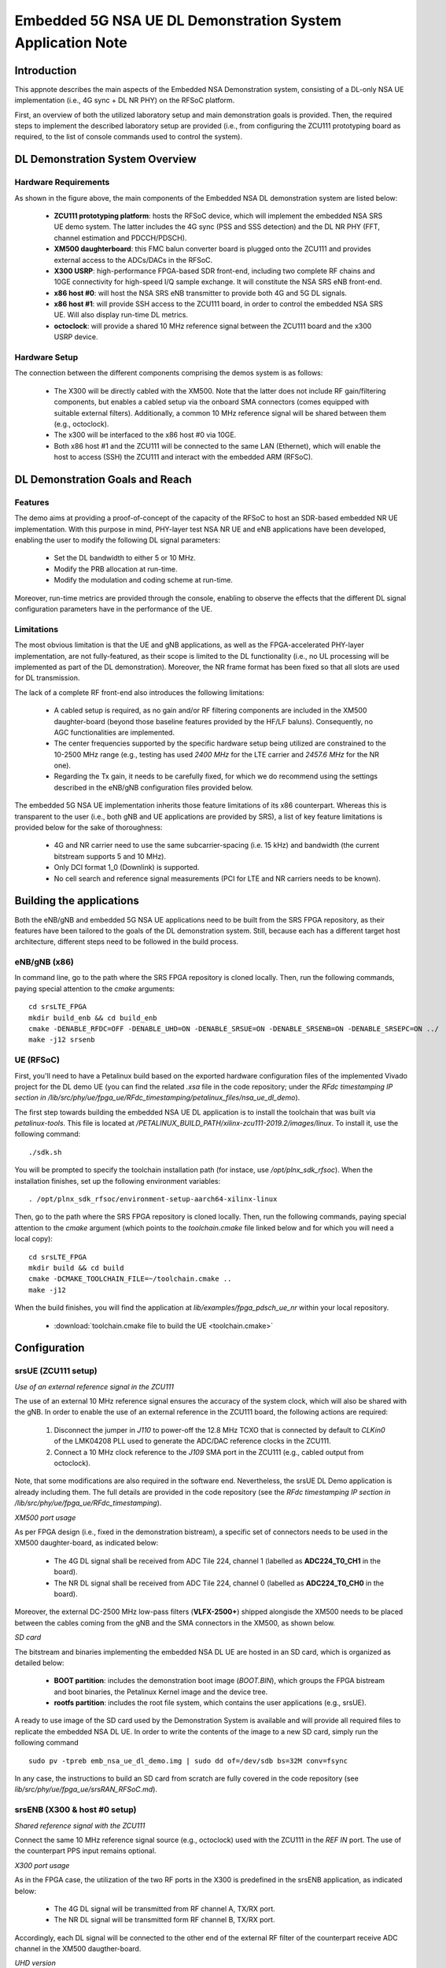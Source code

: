 .. Embedded 5G NSA DL Demonstration System Application Note

.. _5g_nsa_emb_demo_appnote:

Embedded 5G NSA UE DL Demonstration System Application Note
===========================================================

Introduction
************

This appnote describes the main aspects of the Embedded NSA Demonstration system, consisting of a 
DL-only NSA UE implementation (i.e., 4G sync + DL NR PHY) on the RFSoC platform.

First, an overview of both the utilized laboratory setup and main demonstration goals is provided. 
Then, the required steps to implement the described laboratory setup are provided (i.e., from 
configuring the ZCU111 prototyping board as required, to the list of console commands used to 
control the system).

DL Demonstration System Overview
********************************

Hardware Requirements
---------------------

.. image:: .imgs/5g_nsa_emb_demo_lab_setup.png
  :align: center

As shown in the figure above, the main components of the Embedded NSA DL demonstration system are 
listed below:

  - **ZCU111 prototyping platform**: hosts the RFSoC device, which will implement the embedded NSA SRS UE demo system. The latter includes the 4G sync (PSS and SSS detection) and the DL NR PHY (FFT, channel estimation and PDCCH/PDSCH).
  - **XM500 daughterboard**: this FMC balun converter board is plugged onto the ZCU111 and provides external access to the ADCs/DACs in the RFSoC.
  - **X300 USRP**: high-performance FPGA-based SDR front-end, including two complete RF chains and 10GE connectivity for high-speed I/Q sample exchange. It will constitute the NSA SRS eNB front-end.
  - **x86 host #0**: will host the NSA SRS eNB transmitter to provide both 4G and 5G DL signals.
  - **x86 host #1**: will provide SSH access to the ZCU111 board, in order to control the embedded NSA SRS UE. Will also display run-time DL metrics.
  - **octoclock**: will provide a shared 10 MHz reference signal between the ZCU111 board and the x300 USRP device.

Hardware Setup
--------------

The connection between the different components comprising the demos system is as follows:

  - The X300 will be directly cabled with the XM500. Note that the latter does not include RF gain/filtering components, but enables a cabled setup via the onboard SMA connectors (comes equipped with suitable external filters). Additionally, a common 10 MHz reference signal will be shared between them (e.g., octoclock).
  - The x300 will be interfaced to the x86 host #0 via 10GE.
  - Both x86 host #1 and the ZCU111 will be connected to the same LAN (Ethernet), which will enable the host to access (SSH) the ZCU111 and interact with the embedded ARM (RFSoC).

DL Demonstration Goals and Reach
********************************

Features
--------

The demo aims at providing a proof-of-concept of the capacity of the RFSoC to host an SDR-based 
embedded NR UE implementation. With this purpose in mind, PHY-layer test NSA NR UE and eNB 
applications have been developed, enabling the user to modify the following DL signal parameters:

  - Set the DL bandwidth to either 5 or 10 MHz.
  - Modify the PRB allocation at run-time.
  - Modify the modulation and coding scheme at run-time.

Moreover, run-time metrics are provided through the console, enabling to observe the effects that 
the different DL signal configuration parameters have in the performance of the UE.

Limitations
-----------

The most obvious limitation is that the UE and gNB applications, as well as the FPGA-accelerated 
PHY-layer implementation, are not fully-featured, as their scope is limited to the DL 
functionality (i.e., no UL processing will be implemented as part of the DL demonstration). 
Moreover, the NR frame format has been fixed so that all slots are used for DL transmission.

The lack of a complete RF front-end also introduces the following limitations:

  - A cabled setup is required, as no gain and/or RF filtering components are included in the XM500 daughter-board (beyond those baseline features provided by the HF/LF baluns). Consequently, no AGC functionalities are implemented.
  - The center frequencies supported by the specific hardware setup being utilized are constrained to the 10-2500 MHz range (e.g., testing has used *2400 MHz* for the LTE carrier and *2457.6 MHz* for the NR one).
  - Regarding the Tx gain, it needs to be carefully fixed, for which we do recommend using the settings described in the eNB/gNB configuration files provided below.

The embedded 5G NSA UE implementation inherits those feature limitations of its x86 counterpart. 
Whereas this is transparent to the user (i.e., both gNB and UE applications are provided by SRS), 
a list of key feature limitations is provided below for the sake of thoroughness:

  - 4G and NR carrier need to use the same subcarrier-spacing (i.e. 15 kHz) and bandwidth (the current bitstream supports 5 and 10 MHz).
  - Only DCI format 1_0 (Downlink) is supported.
  - No cell search and reference signal measurements (PCI for LTE and NR carriers needs to be known).

Building the applications
**************************

Both the eNB/gNB and embedded 5G NSA UE applications need to be built from the SRS FPGA 
repository, as their features have been tailored to the goals of the DL demonstration system. 
Still, because each has a different target host architecture, different steps need to be followed 
in the build process.

eNB/gNB (x86)
-------------

In command line, go to the path where the SRS FPGA repository is cloned locally. Then, run the 
following commands, paying special attention to the *cmake* arguments::

  cd srsLTE_FPGA
  mkdir build_enb && cd build_enb
  cmake -DENABLE_RFDC=OFF -DENABLE_UHD=ON -DENABLE_SRSUE=ON -DENABLE_SRSENB=ON -DENABLE_SRSEPC=ON ../
  make -j12 srsenb

UE (RFSoC)
----------

First, you'll need to have a Petalinux build based on the exported hardware configuration files 
of the implemented Vivado project for the DL demo UE (you can find the related *.xsa* file in the 
code repository; under the *RFdc timestamping IP section in
/lib/src/phy/ue/fpga_ue/RFdc_timestamping/petalinux_files/nsa_ue_dl_demo*).

The first step towards building the embedded NSA UE DL application is to install the toolchain 
that was built via *petalinux-tools*. This file is located at
*/PETALINUX_BUILD_PATH/xilinx-zcu111-2019.2/images/linux*. To install it, use the following 
command::

  ./sdk.sh

You will be prompted to specify the toolchain installation path (for instace, use 
*/opt/plnx_sdk_rfsoc*). When the installation finishes, set up the following environment 
variables::

  . /opt/plnx_sdk_rfsoc/environment-setup-aarch64-xilinx-linux

Then, go to the path where the SRS FPGA repository is cloned locally. Then, run the following
commands, paying special attention to the *cmake* argument (which points to the *toolchain.cmake*
file linked below and for which you will need a local copy)::

  cd srsLTE_FPGA
  mkdir build && cd build
  cmake -DCMAKE_TOOLCHAIN_FILE=~/toolchain.cmake ..
  make -j12

When the build finishes, you will find the application at *lib/examples/fpga_pdsch_ue_nr*
within your local repository.

  - :download:`toolchain.cmake file to build the UE <toolchain.cmake>`

Configuration
*************

srsUE (ZCU111 setup)
--------------------

*Use of an external reference signal in the ZCU111*

The use of an external 10 MHz reference signal ensures the accuracy of the system clock, which 
will also be shared with the gNB. In order to enable the use of an external reference in the 
ZCU111 board, the following actions are required:

  1. Disconnect the jumper in *J110* to power-off the 12.8 MHz TCXO that is connected by default to *CLKin0* of the LMK04208 PLL used to generate the ADC/DAC reference clocks in the ZCU111.
  2. Connect a 10 MHz clock reference to the *J109* SMA port in the ZCU111 (e.g., cabled output from octoclock).

.. image:: .imgs/zcu111_J109_J100_config.png
  :align: center

Note, that some modifications are also required in the software end. Nevertheless, the srsUE DL 
Demo application is already including them. The full details are provided in the code repository 
(see the *RFdc timestamping IP section in /lib/src/phy/ue/fpga_ue/RFdc_timestamping*).

*XM500 port usage*

As per FPGA design (i.e., fixed in the demonstration bistream), a specific set of connectors 
needs to be used in the XM500 daughter-board, as indicated below:

  - The 4G DL signal shall be received from ADC Tile 224, channel 1 (labelled as **ADC224_T0_CH1** in the board).
  - The NR DL signal shall be received from ADC Tile 224, channel 0 (labelled as **ADC224_T0_CH0** in the board).

Moreover, the external DC-2500 MHz low-pass filters (**VLFX-2500+**) shipped alongisde the XM500 
needs to be placed between the cables coming from the gNB and the SMA connectors in the XM500, as 
shown below.

.. image:: .imgs/zcu111_external_filter_detail.png
  :align: center

*SD card*

The bitstream and binaries implementing the embedded NSA DL UE are hosted in an SD card, which is
organized as detailed below:

  - **BOOT partition**: includes the demonstration boot image (*BOOT.BIN*), which groups the FPGA bistream and boot binaries, the Petalinux Kernel image and the device tree.
  - **rootfs partition**: includes the root file system, which contains the user applications (e.g., srsUE).

A ready to use image of the SD card used by the Demonstration System is available and will 
provide all required files to replicate the embedded NSA DL UE. In order to write the contents of 
the image to a new SD card, simply run the following command ::

  sudo pv -tpreb emb_nsa_ue_dl_demo.img | sudo dd of=/dev/sdb bs=32M conv=fsync

In any case, the instructions to build an SD card from scratch are fully covered in the code 
repository (see *lib/src/phy/ue/fpga_ue/srsRAN_RFSoC.md*).

srsENB (X300 & host #0 setup)
-----------------------------

*Shared reference signal with the ZCU111*

Connect the same 10 MHz reference signal source (e.g., octoclock) used with the ZCU111 in the 
*REF IN* port. The use of the counterpart PPS input remains optional.

*X300 port usage*

As in the FPGA case, the utilization of the two RF ports in the X300 is predefined in the srsENB 
application, as indicated below:

  - The 4G DL signal will be transmitted from RF channel A, TX/RX port.
  - The NR DL signal will be transmitted form RF channel B, TX/RX port.

Accordingly, each DL signal will be connected to the other end of the external RF filter of the
counterpart receive ADC channel in the XM500 daugther-board.

*UHD version*

The Embedded NSA UE demonstration system has been tested by using version *3.15.0.0-62-g7a3f1516* 
of the UHD driver. The following script (or a customized variation) might prove quite helpful to 
automate the x300 initialization procedure::

  #!/bin/sh
  # Setup parameters
  export UHD_INSTALL_PATH=/usr/local/
  #export UHD_VERSION=3.15
  export VIVADO=/opt/Xilinx/Vivado_Lab/2019.2/bin/vivado_lab

  # Setup network interface
  sudo ifconfig enp3s0f0 192.168.40.1 mtu 9000

  # Export UHD RFNOC paths (available versions 4.0, 3.15.LTS)
  export UHD_RFNOC_DIR=$UHD_INSTALL_PATH/share/uhd/rfnoc/
  export LD_LIBRARY_PATH=$UHD_INSTALL_PATH/lib

  # Setup kernel parameters for best X300 performance
  sudo sysctl -w net.core.wmem_max=24862979
  sudo sysctl -w net.core.rmem_max=24862979

  # Load FPGA with VIVADO
  cat << EOM >/tmp/load-x300.tcl
  open_hw_manager
  connect_hw_server -allow_non_jtag
  open_hw_target {localhost:3121/xilinx_tcf/Digilent/2516351B0A87A}
  current_hw_device [get_hw_devices xc7k325t_0]
  refresh_hw_device -update_hw_probes false [lindex [get_hw_devices xc7k325t_0] 0]
  set_property PROGRAM.FILE {$UHD_INSTALL_PATH/share/uhd/images/usrp_x300_fpga_XG.bit} [get_hw_devices xc7k325t_0]
  set_property PROBES.FILE {} [get_hw_devices xc7k325t_0]
  set_property FULL_PROBES.FILE {} [get_hw_devices xc7k325t_0]
  program_hw_devices [get_hw_devices xc7k325t_0]
  refresh_hw_device [lindex [get_hw_devices xc7k325t_0] 0]
  close_hw_manager
  EOM
  $VIVADO -mode batch -source /tmp/load-x300.tcl

  echo "Done!"

*eNB/gNB configuration file*

To set-up the 5G NSA DL signal, the configuration file for both the srsENB application must be 
changed. In more detail, all NR parameters of interest to the demonstration system will be set 
through the configuration file.

A few example configuration files have been included as attachments to this App Note. It is 
recommended you use these files to avoid errors while changing configs manually.

eNB/gNB configuration files:

  - :download:`eNB/gNB 25 PRB configuration file <enb_25rb.conf>`
  - :download:`eNB/gNB 52 PRB configuration file <enb_50rb.conf>`
  - :download:`radio resources configuration file <nr_rr.conf>`

A short description of the required changes follows. Firstly the following parameters need to 
be changed under the **[rf]** options in the eNB configuration file, so that the X310 is 
configured optimally (the example provided below is for a 25 PRB DL configuration)::

  [rf]
  tx_gain = 10
  srate=7.68e6
  device_name = uhd
  device_args=type=x300,clock=external,lo_freq_offset_hz=7.68e6,sampling_rate=7.68e6,send_frame_size=8000,recv_frame_size=8000,num_send_frames=64,num_recv_frames=64

Likewise, the NR carrier will be active from start (i.e., no SSB is implemented), hence it needs 
to be included in the **cell_list** as part of the radio resources configuration file::

  cell_list =
  (
    {
      rf_port = 0;
      cell_id = 1;
      tac = 7;
      pci = 0;
      root_seq_idx = 204;
      dl_earfcn = 2850;
      type = "lte";
      dl_freq=2400e6;
    }
    ,
    {
      rf_port = 1;
      cell_id = 2;
      tac = 7;
      pci = 1;
      root_seq_idx = 204;
      dl_earfcn = 2850;
      type = "nr";
      dl_freq=2457.6e6;
    }
  );

In the example above, two carriers are defined: first the LTE one at 2.4 GHz and with a PHY cell 
ID of 0 (**pci = 0**), then the NR carrier is added at 2.4576 GHz and using a PHY cell ID of 1 
(**pci = 1**). When launching the UE, make sure to pass the same parameter values used in the 
radio resources configuration file (not needed if no modifications are made to the file provided 
here).

Usage
*****

Following configuration, we can run the UE and gNB. The following order should be used when 
running the DL demo system:

  1. eNB/ gNB
  2. UE

eNB/ gNB
--------

*The commands listed below are to be run on host #0.*

To facilitate the execution of the eNB/gNB application, while ensuring that the correct 
configuration file is used when modifying the target DL signal bandwidth, a launch script 
has been also included as attachment to this App Note.

  - :download:`eNB/gNB launch script <run_gnb.sh>`

Make sure that **SRSRAN_PATH** points to the correct eNB/gNB binary path. Then, use the command 
below::

  ./run_gnb.sh [4g_nprb]
    [4g_nprb] nof_prb of the 4G carrier {25, 50}

It is important to note that the eNB call fixes both the 4G and NR DL signal bandwidth (and 
available PRBs), as detailed in the table below.

+---------+-------------+---------+
| 4G_nprb | 4G/NR DL BW | NR_nprb |
+=========+=============+=========+
| 25      | 5 MHz       |  25     |
+---------+-------------+---------+
| 50      | 10 MHz      |  52     |
+---------+-------------+---------+

Once the eNB application is running, the DL bandwidth of the signals will be kept fixed. 
Nevertheless, the application supports changing the PRB allocation of the NR carrier within this 
bandwidth, as well as the modulation and coding scheme that it uses, on-the-fly. This can be 
done by using the command below in the console::

  nr_dci [rb_start] [rb_length] [mcs]
    [rb_start] index of the first allocated PRB {0-4g_nprb-1} [Default 0]
    [rb_length] PRB allocation length {0-4g_nprb} [Default 25]
    [mcs] modullation and conding scheme {0-28} [Default 16]

The onsole output should be similar to::

  ---  Software Radio Systems LTE eNodeB  ---

  Reading configuration file enb_50rb.conf...

  Built in RelWithDebInfo mode using commit e5e929bdd on branch fpga_demo.

  PARSER ERROR: Field "ul_freq" doesn't exist.
  PARSER ERROR: Field "ul_freq" doesn't exist.

  Opening 2 channels in RF device=uhd with args=type=x300,clock=external,lo_freq_offset_hz=15.36e6,sampling_rate=15.36e6,send_frame_size=8000,recv_frame_size=8000,num_send_frames=64,num_recv_frames=64
  [INFO] [UHD] linux; GNU C++ version 9.3.0; Boost_107100; UHD_3.15.0.0-62-g7a3f1516
  [INFO] [LOGGING] Fastpath logging disabled at runtime.
  Opening USRP channels=2, args: type=x300,lo_freq_offset_hz=15.36e6,send_frame_size=8000,recv_frame_size=8000,num_send_frames=64,num_recv_frames=64,master_clock_rate=184.32e6
  [INFO] [UHD RF] RF UHD Generic instance constructed
  [INFO] [X300] X300 initialization sequence...
  [INFO] [X300] Maximum frame size: 8000 bytes.
  [INFO] [X300] Radio 1x clock: 184.32 MHz
  [INFO] [0/DmaFIFO_0] Initializing block control (NOC ID: 0xF1F0D00000000000)
  [INFO] [0/DmaFIFO_0] BIST passed (Throughput: 1317 MB/s)
  [INFO] [0/DmaFIFO_0] BIST passed (Throughput: 1307 MB/s)
  [INFO] [0/Radio_0] Initializing block control (NOC ID: 0x12AD100000000001)
  [INFO] [0/Radio_1] Initializing block control (NOC ID: 0x12AD100000000001)
  [INFO] [0/DDC_0] Initializing block control (NOC ID: 0xDDC0000000000000)
  [INFO] [0/DDC_1] Initializing block control (NOC ID: 0xDDC0000000000000)
  [INFO] [0/DUC_0] Initializing block control (NOC ID: 0xD0C0000000000000)
  [INFO] [0/DUC_1] Initializing block control (NOC ID: 0xD0C0000000000000)
  [INFO] [MULTI_USRP]     1) catch time transition at pps edge
  [INFO] [MULTI_USRP]     2) set times next pps (synchronously)
  Setting frequency: DL=2400.0 Mhz, UL=2510.0 MHz for cc_idx=0 nof_prb=50
  Setting frequency: DL=2457.6 Mhz, UL=2510.0 MHz for cc_idx=1 nof_prb=0

  ==== eNodeB started ===
  Type <t> to view trace

Once the eNB/gNB is started, the user can enter the desired PRB allocation and modulation and 
coding scheme configuration in the console, trhough the *nr_dci* command.

UE
--

*The commands listed below are to be run on the zcu111 (i.e., through SSH via host #1). Note that 
in the provided SD card image, you will find the application and related scripts at home/root.*

To run the UE, first we'll need to load the custom srsUE DMA drivers for the ZCU111. This can 
be conveniently done through a script that handles the required *insmod* calls, which has also 
been included as attachment to this App Note.

  - :download:`srsUE DL demo DMA drivers installation script <install_srsue_drivers.sh>`

To load the srsUE drivers use the following command::

  ./install_srsue_drivers.sh

Later the embedded srsUE will be executed using the following command::

  ./fpga_pdsch_ue_nr [-afFpcCv] -f 4g_carrier_frequency (in Hz) -F nr_carrier_frequency (in Hz) -c 4g_pci -C nr_pci
    -a RF args [Default "clock=external"]
    -f frequency in Hz of the 4G carrier {10000000.000000-2500000000.000000} [Default 2400000000.000000]
    -F frequency in Hz of the NR carrier {10000000.000000-2500000000.000000} [Default 2457600000.000000]
    -p nof_prb of the NR carrier (NR_nprb) {25, 52} [Default 52]
    -c LTE physical cell ID {0-503} [Default 0]
    -C NR physical cell ID {0-503} [Default 1]
    -v srsran_verbose [Default None]

It is important to note that the UE call fixes both the 4G and NR DL signal bandwidth (and 
available PRBs), as detailed in the table below.

+---------+-------------+---------+
| NR_nprb | 4G/NR DL BW | 4G nprb |
+=========+=============+=========+
| 25      | 5 MHz       |  25     |
+---------+-------------+---------+
| 52      | 10 MHz      |  50     |
+---------+-------------+---------+

Once the UE has been initialised you should see the following::

  Opening RF device
  metal: info:      Registered shmem provider linux_shm.
  metal: info:      Registered shmem provider ion.reserved.
  metal: info:      Registered shmem provider ion.ion_system_contig_heap.
  metal: info:      Registered shmem provider ion.ion_system_heap.
  Configuring LMK04208 to use external clock source
  LMX configured
  Setting sampling rate 15.36 MHz
  Tuning receiver to 2400.000MHz (LTE) and 2457.600MHz (NR)
  Initializing FPGA
  FPGA bitstream built on 0000/00/00 00:00:00:00 using commit 00000000
  Synchronizing to the cell [pci=0] ...

Once the FPGA has correctly synchronized to the selected cell you should see the following::

  Found cell:
   - Type:            FDD
   - PCI:             0
   - Nof ports:       1
   - CP:              Normal
   - PRB:             50
   - PHICH Length:    Normal
   - PHICH Resources: 1/6
   - SFN:             572
  Decoded MIB. SFN: 572, offset: 3
  FPGA synchronized to the LTE cell [pci=0]

Finally, the NR DL metrics will be periodically updated as shown below::

           Rb:  18.43 /  18.43 /  37.75 Mbps (net/maximum/processing)
   PDCCH-Miss:  0.00%
   PDSCH-BLER:  0.00%
           TB: mcs=20; tbs=18432

Understanding the console Trace
--------------------------------

The console trace output from the UE, as shown above, contains useful metrics by which 
performance of the UE can be measured. A brief description of the output metrics follows:

  - **Rb:** Indicates the data-rate (Mbits/sec) as follows; *net* represents the mean data-rate over the measure time (actual UE data-rate), *maximum* represents the mean data-rate per GRANT (i.e., over 1 ms; ideal UE data-rate) and *processing* represents the mean data-rate over the processing time (from first FFT outputs in slot to decoded TB returned by FPGA).
  - **PDCCH-Miss:** Indicates the number of DCI decoding errors over time (i.e., per slot).
  - **PDSCH-BLER:** Block error rate of the DL (NR PDSCH).
  - **TB:** Provides metrics for the decoded TB in the PDSCH (modulation and coding scheme {0-28} and TB size (bits)).

Run-time observation of equalized data in the FPGA
--------------------------------------------------

The default bitstream (as provided in the SD card image) does include an integrated logic 
analyser (ILA) IP core that enables observing at run-time the equalized data that is being 
forwarded to the NR channel decoding stage, as well as plotting it (shown below a captured 
64-QAM constellation).

.. image:: .imgs/equalized_ILA_view.png
  :align: center

Troubleshooting
***************

The embedded 5G NSA UE DL demonstration system is built on top of a fixed hardware setup with the 
limitations described above. Hence, it is essential to the correct behaviour of the system, that 
the utilized laboratory setup is as described in this App Note. Moreover, being a DL 
demonstration system only, the UE currently doesn't support cell search and cell measurements. 
For these reasons, a number of configuration parameters need to be known a priory (e.g., DL 
bandwidth, PHY cell IDs and center frequencies of both carriers). Thus, it is also very important 
to validate that the configuration parameters described by the configuration files do match those 
passed as arguments to the UE application. In more detail, the following pairs of values must 
coincide:

  - **4g_nprb** parameter in the *run_gnb.sh* call has to match **nof_prb** (-p) parameter in *fpga_pdsch_ue_nr* call.
  - **pci** field in the **first cell** defined in *nr_rr.conf* has to match the **LTE physical cell ID** (-c) parameter in *fpga_pdsch_ue_nr* call.
  - **dl_freq** field in the **first cell** defined in *nr_rr.conf* has to match the **frequency in Hz of the 4G carrier** (-f) parameter in *fpga_pdsch_ue_nr* call.
  - **pci** field in the **second cell** defined in *nr_rr.conf* has to match the **NR physical cell ID** (-C) parameter in *fpga_pdsch_ue_nr* call.
  - **dl_freq** field in the **second cell** defined in *nr_rr.conf* has to match the **frequency in Hz of the NR carrier** (-F) parameter in *fpga_pdsch_ue_nr* call.

Even though the embedded NSA DL UE application has the means to recover itself in case that upon 
a relaunch it starts from an unknown state (e.g., wrongful termination of the aplication), it is 
known that in some rare cases the application won't be able to properly initialize either the 
ADC-DMA channel shared with the FPGA or the RFdc block (e.g., after multiple relaunches with 
different DL bandwidth configurations, some IP cores might not be properly reset). In that case, 
a similar error message to the one below will appear::

  Error writing to buffer in rx thread, ret is 0 but should be 30720
  /SRS_RAN_PATH/lib/src/phy/utils/ringbuffer.c.133: Buffer overrun: lost 24 bytes
  /SRS_RAN_PATH/lib/src/phy/utils/ringbuffer.c.133: Buffer overrun: lost 30720 bytes

In such rare occurrences where the UE cannot resume normal operation on its own, 
(re)synchronization to the 4G cell won't be possible. To overcome this situation, a 
system-reset can be forced with the command below (while rebooting the board remains as the last 
resort)::

  devmem 0xa004039c w 1 && devmem 0xa0040010 w [FFT_size]
    [FFT_size] size of the FFT that was used when the UE crashed {512, 1024}

